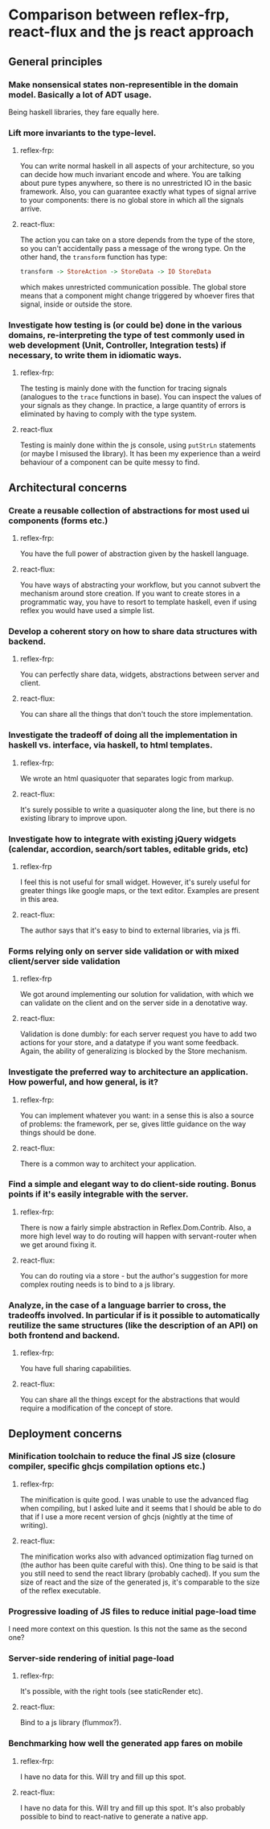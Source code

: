 * Comparison between reflex-frp, react-flux and the js react approach
** General principles
*** Make nonsensical states non-representible in the domain model. Basically a lot of ADT usage.
    Being haskell libraries, they fare equally here.
*** Lift more invariants to the type-level.
**** reflex-frp:
     You can write normal haskell in all aspects of your architecture, so you
     can decide how much invariant encode and where. You are talking about pure
     types anywhere, so there is no unrestricted IO in the basic framework.
     Also, you can guarantee exactly what types of signal arrive to your
     components: there is no global store in which all the signals arrive.
**** react-flux:
     The action you can take on a store depends from the type of the store, so
     you can't accidentally pass a message of the wrong type. On the other hand,
     the ~transform~ function has type:
     #+BEGIN_SRC haskell
     transform -> StoreAction -> StoreData -> IO StoreData
     #+END_SRC
     which makes unrestricted communication possible. The global store means
     that a component might change triggered by whoever fires that signal,
     inside or outside the store.
*** Investigate how testing is (or could be) done in the various domains, re-interpreting the type of test commonly used in web development (Unit, Controller, Integration tests) if necessary, to write them in idiomatic ways.
**** reflex-frp:
     The testing is mainly done with the function for tracing signals (analogues to the ~trace~ functions in base). You can inspect the values of your signals as they change. In practice, a large quantity of errors is eliminated by having to comply with the type system.
**** react-flux
     Testing is mainly done within the js console, using ~putStrLn~ statements (or maybe I misused the library).
     It has been my experience than a weird behaviour of a component can be quite messy to find.
** Architectural concerns
*** Create a reusable collection of abstractions for most used ui components (forms etc.)
**** reflex-frp:
     You have the full power of abstraction given by the haskell language.
**** react-flux:
     You have ways of abstracting your workflow, but you cannot subvert the
     mechanism around store creation. If you want to create stores in a
     programmatic way, you have to resort to template haskell, even if using
     reflex you would have used a simple list.
*** Develop a coherent story on how to share data structures with backend.
**** reflex-frp:
     You can perfectly share data, widgets, abstractions between server and client.
**** react-flux:
     You can share all the things that don't touch the store implementation.
*** Investigate the tradeoff of doing all the implementation in haskell vs. interface, via haskell, to html templates.
**** reflex-frp:
     We wrote an html quasiquoter that separates logic from markup.
**** react-flux:
     It's surely possible to write a quasiquoter along the line, but there is no
     existing library to improve upon.
*** Investigate how to integrate with existing jQuery widgets (calendar, accordion, search/sort tables, editable grids, etc)
**** reflex-frp
     I feel this is not useful for small widget. However, it's surely useful for
     greater things like google maps, or the text editor. Examples are present
     in this area.
**** react-flux:
     The author says that it's easy to bind to external libraries, via js ffi.
*** Forms relying only on server side validation or with mixed client/server side validation
**** reflex-frp
     We got around implementing our solution for validation, with which we can
     validate on the client and on the server side in a denotative way.
**** react-flux:
     Validation is done dumbly: for each server request you have to add two
     actions for your store, and a datatype if you want some feedback. Again,
     the ability of generalizing is blocked by the Store mechanism.
*** Investigate the preferred way to architecture an application. How powerful, and how general, is it?
**** reflex-frp:
     You can implement whatever you want: in a sense this is also a source of
     problems: the framework, per se, gives little guidance on the way things
     should be done.
**** react-flux:
     There is a common way to architect your application.
*** Find a simple and elegant way to do client-side routing. Bonus points if it's easily integrable with the server.
**** reflex-frp:
     There is now a fairly simple abstraction in Reflex.Dom.Contrib. Also, a
     more high level way to do routing will happen with servant-router when we
     get around fixing it.
**** react-flux:
     You can do routing via a store - but the author's suggestion for more
     complex routing needs is to bind to a js library.
*** Analyze, in the case of a language barrier to cross, the tradeoffs involved. In particular if is it possible to automatically reutilize the same structures (like the description of an API) on both frontend and backend.
**** reflex-frp:
     You have full sharing capabilities.
**** react-flux:
     You can share all the things except for the abstractions that would require
     a modification of the concept of store.

** Deployment concerns
*** Minification toolchain to reduce the final JS size (closure compiler, specific ghcjs compilation options etc.)
**** reflex-frp:
     The minification is quite good. I was unable to use the advanced flag when
     compiling, but I asked luite and it seems that I should be able to do that
     if I use a more recent version of ghcjs (nightly at the time of writing).
**** react-flux:
     The minification works also with advanced optimization flag turned on (the
     author has been quite careful with this). One thing to be said is that you
     still need to send the react library (probably cached). If you sum the size
     of react and the size of the generated js, it's comparable to the size of
     the reflex executable.
*** Progressive loading of JS files to reduce initial page-load time
    I need more context on this question. Is this not the same as the second one?
*** Server-side rendering of initial page-load
**** reflex-frp:
     It's possible, with the right tools (see staticRender etc).
**** react-flux:
     Bind to a js library (flummox?).
*** Benchmarking how well the generated app fares on mobile
**** reflex-frp:
     I have no data for this. Will try and fill up this spot.
**** react-flux:
     I have no data for this. Will try and fill up this spot. It's also probably
     possible to bind to react-native to generate a native app.
